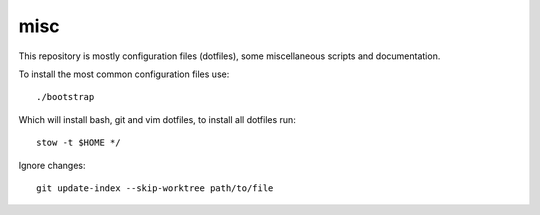 misc
====

This repository is mostly configuration files (dotfiles), some miscellaneous
scripts and documentation.

To install the most common configuration files use::

    ./bootstrap

Which will install bash, git and vim dotfiles, to install all dotfiles run::

    stow -t $HOME */

Ignore changes::

    git update-index --skip-worktree path/to/file
